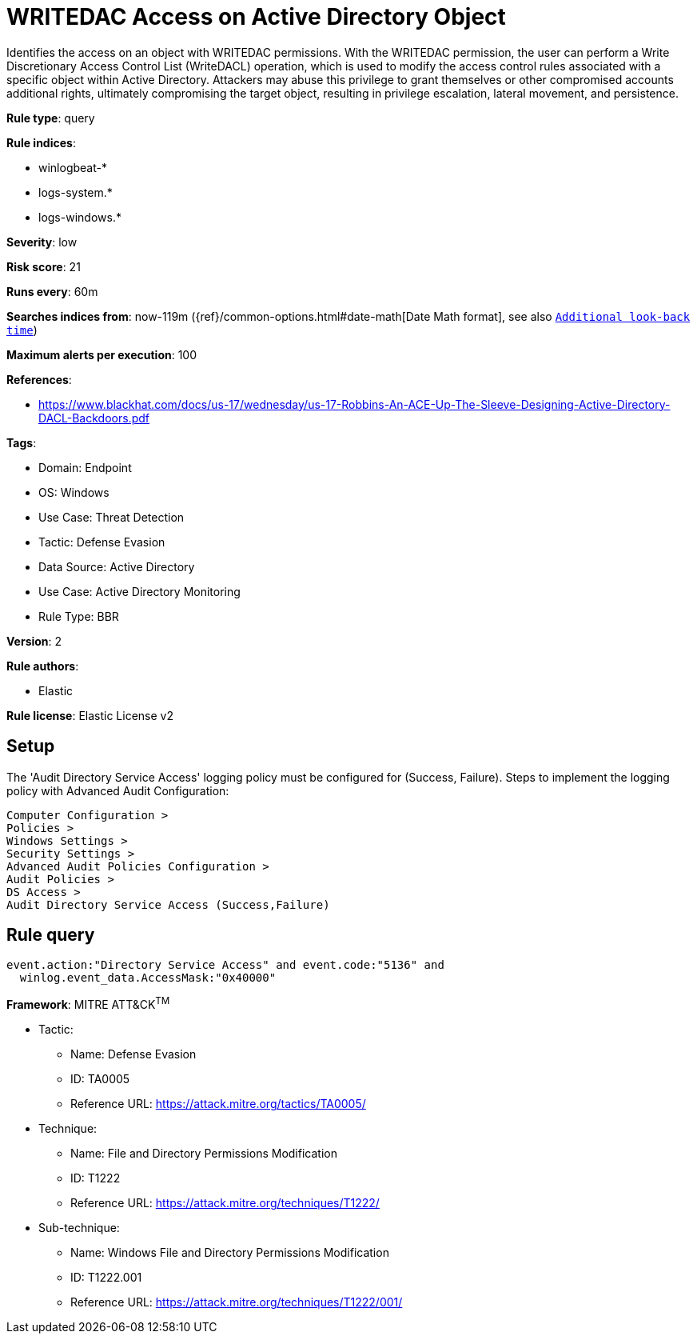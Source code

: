[[writedac-access-on-active-directory-object]]
= WRITEDAC Access on Active Directory Object

Identifies the access on an object with WRITEDAC permissions. With the WRITEDAC permission, the user can perform a Write Discretionary Access Control List (WriteDACL) operation, which is used to modify the access control rules associated with a specific object within Active Directory. Attackers may abuse this privilege to grant themselves or other compromised accounts additional rights, ultimately compromising the target object, resulting in privilege escalation, lateral movement, and persistence.

*Rule type*: query

*Rule indices*: 

* winlogbeat-*
* logs-system.*
* logs-windows.*

*Severity*: low

*Risk score*: 21

*Runs every*: 60m

*Searches indices from*: now-119m ({ref}/common-options.html#date-math[Date Math format], see also <<rule-schedule, `Additional look-back time`>>)

*Maximum alerts per execution*: 100

*References*: 

* https://www.blackhat.com/docs/us-17/wednesday/us-17-Robbins-An-ACE-Up-The-Sleeve-Designing-Active-Directory-DACL-Backdoors.pdf

*Tags*: 

* Domain: Endpoint
* OS: Windows
* Use Case: Threat Detection
* Tactic: Defense Evasion
* Data Source: Active Directory
* Use Case: Active Directory Monitoring
* Rule Type: BBR

*Version*: 2

*Rule authors*: 

* Elastic

*Rule license*: Elastic License v2


== Setup
The 'Audit Directory Service Access' logging policy must be configured for (Success, Failure).
Steps to implement the logging policy with Advanced Audit Configuration:

```
Computer Configuration >
Policies >
Windows Settings >
Security Settings >
Advanced Audit Policies Configuration >
Audit Policies >
DS Access >
Audit Directory Service Access (Success,Failure)
```


== Rule query


[source, js]
----------------------------------
event.action:"Directory Service Access" and event.code:"5136" and
  winlog.event_data.AccessMask:"0x40000"

----------------------------------

*Framework*: MITRE ATT&CK^TM^

* Tactic:
** Name: Defense Evasion
** ID: TA0005
** Reference URL: https://attack.mitre.org/tactics/TA0005/
* Technique:
** Name: File and Directory Permissions Modification
** ID: T1222
** Reference URL: https://attack.mitre.org/techniques/T1222/
* Sub-technique:
** Name: Windows File and Directory Permissions Modification
** ID: T1222.001
** Reference URL: https://attack.mitre.org/techniques/T1222/001/
